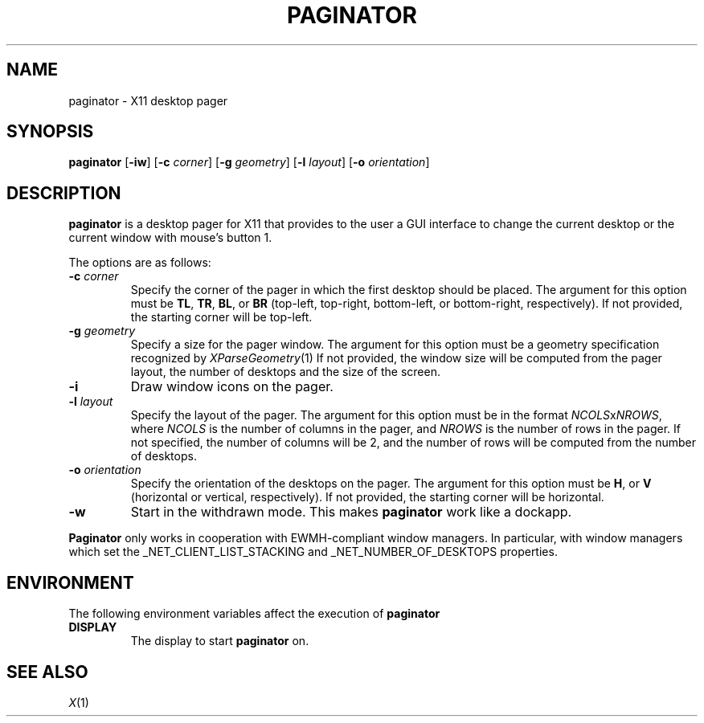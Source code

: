 .TH PAGINATOR 1
.SH NAME
paginator \- X11 desktop pager
.SH SYNOPSIS
.B paginator
.RB [ \-iw ]
.RB [ \-c
.IR corner ]
.RB [ \-g
.IR geometry ]
.RB [ \-l
.IR layout ]
.RB [ \-o
.IR orientation ]
.SH DESCRIPTION
.B paginator
is a desktop pager for X11 that provides to the user a GUI interface
to change the current desktop or the current window with mouse's button 1.
.PP
The options are as follows:
.TP
\fB\-c\fP \fIcorner\fP
Specify the corner of the pager in which the first desktop should be placed.
The argument for this option must be
.BR TL ,
.BR TR ,
.BR BL ,
or
.B BR
(top-left, top-right, bottom-left, or bottom-right, respectively).
If not provided, the starting corner will be top-left.
.TP
\fB\-g\fP \fIgeometry\fP
Specify a size for the pager window.
The argument for this option must be a geometry specification recognized by
.IR XParseGeometry (1)
If not provided, the window size will be computed from
the pager layout, the number of desktops and the size of the screen.
.TP
.B \-i
Draw window icons on the pager.
.TP
\fB\-l\fP \fIlayout\fP
Specify the layout of the pager.
The argument for this option must be in the format \fINCOLS\fPx\fINROWS\fP,
where
.I NCOLS
is the number of columns in the pager, and
.I NROWS
is the number of rows in the pager.
If not specified, the number of columns will be 2,
and the number of rows will be computed from the number of desktops.
.TP
\fB\-o\fP \fIorientation\fP
Specify the orientation of the desktops on the pager.
The argument for this option must be
.BR H ,
or
.B V
(horizontal or vertical, respectively).
If not provided, the starting corner will be horizontal.
.TP
.B \-w
Start in the withdrawn mode.
This makes
.B paginator
work like a dockapp.
.PP
.B Paginator
only works in cooperation with EWMH-compliant window managers.
In particular, with window managers which set the
_NET_CLIENT_LIST_STACKING and _NET_NUMBER_OF_DESKTOPS
properties.
.SH ENVIRONMENT
The following environment variables affect the execution of
.B paginator
.TP
.B DISPLAY
The display to start
.B paginator
on.
.SH SEE ALSO
.IR X (1)
